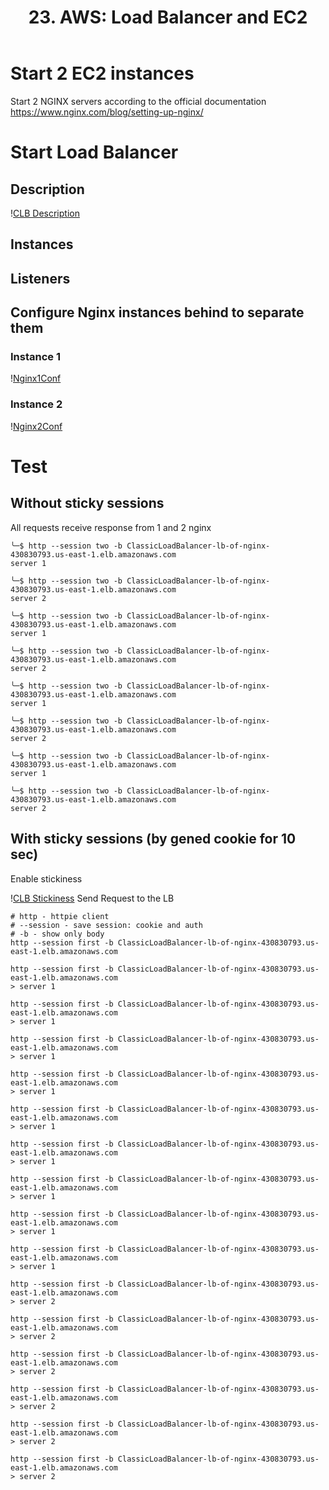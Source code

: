 #+TITLE: 23. AWS: Load Balancer and EC2

* Start 2 EC2 instances
Start 2 NGINX servers according to the official documentation https://www.nginx.com/blog/setting-up-nginx/

* Start Load Balancer

** Description

![[file:resources/clb-description.png][CLB Description]]

** Instances
** Listeners
** Configure Nginx instances behind to separate them
*** Instance 1
![[file:resources/nginx-instance-1-conf.png][Nginx1Conf]]

*** Instance 2
![[file:resources/nginx-instance-2-conf.png][Nginx2Conf]]


* Test
** Without sticky sessions
All requests receive response from 1 and 2 nginx

#+begin_src shell
╰─$ http --session two -b ClassicLoadBalancer-lb-of-nginx-430830793.us-east-1.elb.amazonaws.com
server 1

╰─$ http --session two -b ClassicLoadBalancer-lb-of-nginx-430830793.us-east-1.elb.amazonaws.com
server 2

╰─$ http --session two -b ClassicLoadBalancer-lb-of-nginx-430830793.us-east-1.elb.amazonaws.com
server 1

╰─$ http --session two -b ClassicLoadBalancer-lb-of-nginx-430830793.us-east-1.elb.amazonaws.com
server 2

╰─$ http --session two -b ClassicLoadBalancer-lb-of-nginx-430830793.us-east-1.elb.amazonaws.com
server 1

╰─$ http --session two -b ClassicLoadBalancer-lb-of-nginx-430830793.us-east-1.elb.amazonaws.com
server 2

╰─$ http --session two -b ClassicLoadBalancer-lb-of-nginx-430830793.us-east-1.elb.amazonaws.com
server 1

╰─$ http --session two -b ClassicLoadBalancer-lb-of-nginx-430830793.us-east-1.elb.amazonaws.com
server 2
#+end_src

** With sticky sessions (by gened cookie for 10 sec)
Enable stickiness

![[file:resources/clb-stickiness-conf.png][CLB Stickiness]]
Send Request to the LB
#+begin_src shell
# http - httpie client
# --session - save session: cookie and auth
# -b - show only body
http --session first -b ClassicLoadBalancer-lb-of-nginx-430830793.us-east-1.elb.amazonaws.com
#+end_src

#+begin_src shell
http --session first -b ClassicLoadBalancer-lb-of-nginx-430830793.us-east-1.elb.amazonaws.com
> server 1

http --session first -b ClassicLoadBalancer-lb-of-nginx-430830793.us-east-1.elb.amazonaws.com
> server 1

http --session first -b ClassicLoadBalancer-lb-of-nginx-430830793.us-east-1.elb.amazonaws.com
> server 1

http --session first -b ClassicLoadBalancer-lb-of-nginx-430830793.us-east-1.elb.amazonaws.com
> server 1

http --session first -b ClassicLoadBalancer-lb-of-nginx-430830793.us-east-1.elb.amazonaws.com
> server 1

http --session first -b ClassicLoadBalancer-lb-of-nginx-430830793.us-east-1.elb.amazonaws.com
> server 1

http --session first -b ClassicLoadBalancer-lb-of-nginx-430830793.us-east-1.elb.amazonaws.com
> server 1

http --session first -b ClassicLoadBalancer-lb-of-nginx-430830793.us-east-1.elb.amazonaws.com
> server 1

http --session first -b ClassicLoadBalancer-lb-of-nginx-430830793.us-east-1.elb.amazonaws.com
> server 1

http --session first -b ClassicLoadBalancer-lb-of-nginx-430830793.us-east-1.elb.amazonaws.com
> server 2

http --session first -b ClassicLoadBalancer-lb-of-nginx-430830793.us-east-1.elb.amazonaws.com
> server 2

http --session first -b ClassicLoadBalancer-lb-of-nginx-430830793.us-east-1.elb.amazonaws.com
> server 2

http --session first -b ClassicLoadBalancer-lb-of-nginx-430830793.us-east-1.elb.amazonaws.com
> server 2

http --session first -b ClassicLoadBalancer-lb-of-nginx-430830793.us-east-1.elb.amazonaws.com
> server 2

http --session first -b ClassicLoadBalancer-lb-of-nginx-430830793.us-east-1.elb.amazonaws.com
> server 2
#+end_src
